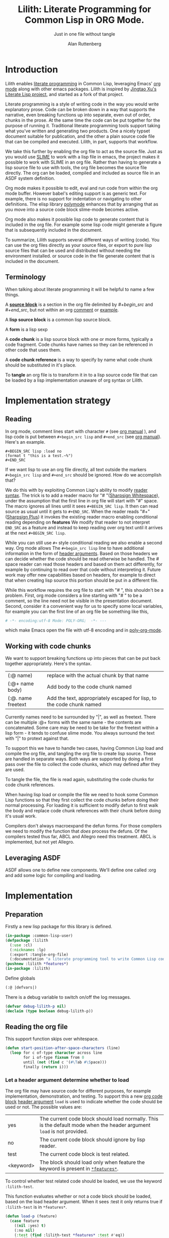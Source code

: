 # -*- Mode: POLY-ORG;  -*- ---
#+Title: Lilith: Literate Programming for Common Lisp in ORG Mode.
#+Author:  Alan Ruttenberg
#+Startup: noindent
#+SubTitle: Just in one file without tangle
#+OPTIONS: tex:t toc:2 \n:nil @:t ::t |:t ^:nil -:t f:t *:t <:t
#+STARTUP: latexpreview
#+STARTUP: noindent
#+STARTUP: inlineimages
#+PROPERTY: literate-lang lisp
#+PROPERTY: literate-load yes
#+STARTUP: entitiespretty
#+COMMENT: toc-org-insert-toc to update 
* Table of Contents                                               :noexport:TOC:
- [[#introduction][Introduction]]
  - [[#terminology][Terminology]]
- [[#implementation-strategy][Implementation strategy]]
  - [[#reading][Reading]]
  - [[#working-with-code-chunks][Working with code chunks]]
  - [[#leveraging-asdf][Leveraging ASDF]]
- [[#implementation][Implementation]]
  - [[#preparation][Preparation]]
  - [[#reading-the-org-file][Reading the org file]]
  - [[#working-with-strings-representing-code][Working with strings representing code]]
  - [[#working-with-code-chunks-1][Working with code chunks]]
  - [[#tangling-the-org-file][Tangling the org file]]
  - [[#ensuring-that-code-chunk-references-are-expanded-when-loading-or-compiling][Ensuring that code chunk references are expanded when loading or compiling]]
  - [[#asdf-support-for-org-file-as-source-code][ASDF support for org file as source code]]
- [[#release-this-file][Release this file]]
- [[#test-cases][Test cases]]
  - [[#preparation-1][Preparation]]
  - [[#test-groups][test groups]]
  - [[#run-all-tests-in-this-library][run all tests in this library]]
- [[#bugs][Bugs]]
- [[#ideas-and-plans][Ideas and Plans]]
  - [[#final-setup][Final setup]]
- [[#references][References]]

* Introduction
Lilith enables [[http://www.literateprogramming.com/][literate programming]] in Common Lisp, leveraging
Emacs' [[https://orgmode.org/][org mode]] along with other emacs packages. Lilith is inspired by [[https://github.com/jingtaozf/literate-lisp][Jingtao Xu's Literate Lisp project]],
and started as a fork of that project. 

Literate programming is a style of writing code in the way you would write
explanatory prose. Code can be broken down in a way that supports the narrative,
even breaking functions up into separate, even out of order, chunks in the
prose.  At the same time the code can be put together for the purpose of running
it.  Traditional literate programming tools support taking what you've written
and generating two products. One a nicely typset document suitable for
publication, and the other a plain source code file that can be compiled and
executed.  Lilith, in part, supports that workflow.

We take this further by enabling the org file to act as the source
file. Just as you would use [[https://common-lisp.net/project/slime/][SLIME]] to work with a lisp file in emacs, the
project makes it possible to work with SLIME in an org file. Rather than
having to generate a lisp source file to use with tools, the org file
becomes the source file directly. The org can be loaded, compiled and
included as source file in an ASDF system definition.

Org mode makes it possible to edit, eval and run code from within the org
mode buffer.  However babel's editing support is as generic text. For
example, there is no support for indentation or navigating to other
definitions. The elisp library [[https://polymode.github.io/][polymode]] enhances that by arranging that as
you move into a source code block slime-mode becomes active.

Org mode also makes it possible lisp code to generate content that is
included in the org file. For example some lisp code might generate a figure 
that is subsequently included in the document. 

To summarize, Lilith supports several different ways of writing
(code).  You can use the org files directly as your source files, or export
to pure lisp source files that can be used and distributed without needing
the environment installed. or source code in the file generate content that
is included in the document.

** Terminology

When talking about literate programming it will be helpful to name a few things.

A [[https://orgmode.org/worg/org-contrib/babel/intro.html#source-code-blocks-org][*source block*]] is a section in the org file delimited by /#+begin_src/ and
/#+end_src/, but not within an org [[https://orgmode.org/manual/Comment-lines.html][comment]] or [[https://orgmode.org/manual/Literal-examples.html][example]].

A *lisp source block* is a common lisp source block.

A *form* is a lisp sexp

A *code chunk* is a lisp source block with one or more forms, typically a code fragment.
Code chunks have names so they can be referenced in other code that uses them.

A *code chunk reference* is a way to specify by name what code chunk should be
substituted in it's place.  

To *tangle* an org file is to transform it in to a lisp source code file that can be loaded by
a lisp implementation unaware of org syntax or Lilith.

* Implementation strategy
** Reading 

In org mode, comment lines start with character ~#~ (see [[https://orgmode.org/manual/Comment-lines.html][org manual]] ),
and lisp code is put between ~#+begin_src lisp~ and ~#+end_src~
(see [[https://orgmode.org/manual/Literal-examples.html][org manual]]). Here's an example.

#+BEGIN_EXAMPLE
   ,#+BEGIN_SRC lisp :load no
   (format t "this is a test.~%")
   ,#+END_SRC
#+END_EXAMPLE

If we want lisp to use an org file directly, all text outside the markers
~#+begin_src lisp~ and ~#+end_src~ should be ignored. How do we accomplish that?

We do this with by exploiting Common Lisp's ability to modify [[https://www.cs.cmu.edu/Groups/AI/html/cltl/clm/node187.html][reader syntax]].
The trick is to add a reader macro for "# "([[http://clhs.lisp.se/Body/02_dhu.htm][Sharpsign Whitespace]]), under
the assumption that the first line in org file will start with "#" space.
The macro ignores all lines until it sees ~#+BEGIN_SRC lisp~. It then 
can read source as usual until it gets to ~#+END_SRC~. When the reader reads 
"#+"([[http://clhs.lisp.se/Body/02_dhq.htm][Sharpsign Plus]]) it invokes the existing reader macro enabling conditional reading depending on *features* 
We modify that reader to not interpret ~END_SRC~ as a feature and instead to
keep reading over org text until it arrives at the next ~#+BEGIN_SRC lisp~.

While you can still use ~#+~ style conditional reading we also enable a second way.
Org mode allows The ~#+begin_src lisp~ line to have additional information in the form of
[[https://orgmode.org/manual/Code-block-specific-header-arguments.html#Code-block-specific-header-arguments][header arguments]]. Based on those headers we can decide whether the code should 
be read otherwise be handled. The # space reader can read those headers and based on them
act differently, for example by continuing to read over that code without interpreting it.
Future work may offer new capabilities based on headers, for example to direct that
when creating lisp source this portion should be put in a different file.

While this workflow requires the org file to start with "# ", this
shouldn't be a problem. First, org mode considers a line starting with "# "
to be a comment, so the line need not be visible in the presentation
document. Second, consider it a convenient way for us to specify some local
variables, for example you can the first line of an org file be something
like this,

#+BEGIN_SRC org
# -*- encoding:utf-8 Mode: POLY-ORG;  -*- ---
#+END_SRC

which make Emacs open the file with utf-8 encoding and in [[https://github.com/polymode/poly-org][poly-org-mode]].

** Working with code chunks

We want to support breaking functions up into pieces that can be put back
together appropriately. Here's the syntax.

| (:@  name)          | replace with the actual chunk by that name                            |
| (:@+ name body)     | Add body to the code chunk named                                      |
| (:@. name  freetext | Add the text, appropriately escaped for lisp, to the code chunk named |

Currently names need to be surrounded by "|", as well as freetext.
There can be multiple :@+ forms with the same name - the contents are
concatenated.  Some care may be need to be take for the freetext within a lisp
form - it tends to confuse slime mode. You always surround the text with "|" to
protext against that.

To support this we have to handle two cases, having Common Lisp load and
compile the org file, and tangling the org file to create lisp source.
These are handled in separate ways. Both ways are supported by doing a
first pass over the file to collect the code chunks, which may defined
after they are used.

To tangle the file, the file is read again, substituting the code chunks
for code chunk references.

When having lisp load or compile the file we need to hook some Common Lisp
functions so that they first collect the code chunks before doing their
normal processing. For loading it is sufficient to modify defun to first
walk the body and replace code chunk references with their chunk before
doing it's usual work.

Compilers don't always macroexpand the defun forms. For those compilers we
need to modify the function that /does/ process the defuns. Of the
compilers tested thus far, ABCL and Allegro need this treatment. 
ABCL is implemented, but not yet Allegro.

** Leveraging ASDF
ASDF allows one to define new components. We'll define one called :org and add
some logic for compiling and loading.
* Implementation
** Preparation

Firstly a new lisp package for this library is defined.
#+BEGIN_SRC lisp
(in-package :common-lisp-user)
(defpackage :lilith
  (:use :cl)
  (:nicknames :lp)
  (:export :tangle-org-file)
  (:documentation "a literate programming tool to write Common Lisp codes in org file."))
(pushnew :lilith *features*)
(in-package :lilith)
#+END_SRC

Define globals
#+begin_src lisp
  (:@ |defvars|)
#+end_src

There is a debug variable to switch on/off the log messages.
#+BEGIN_SRC lisp
(defvar debug-lilith-p nil)
(declaim (type boolean debug-lilith-p))
#+END_SRC

** Reading the org file

This support function skips over whitespace. 

#+BEGIN_SRC lisp
(defun start-position-after-space-characters (line)
  (loop for c of-type character across line
        for i of-type fixnum from 0
        until (not (find c '(#\Tab #\Space)))
        finally (return i)))
#+END_SRC

*** Let a header argument determine whether to load
The org file may have source code for different purposes, for example
implementation, demonstration, and testing. To support this a new [[https://orgmode.org/manual/Structure-of-code-blocks.html][org code block]] [[https://orgmode.org/manual/Code-block-specific-header-arguments.html#Code-block-specific-header-arguments][header argument]]  ~load~ is used to indicate
whether the code should be used or not. The possible values are:
|yes|The current code block should load normally. This is the default mode when the header argument ~load~ is not provided.
|no|The current code block should ignore by lisp reader. |
|test|The current code block is test related.|
|<keyword> |The block should load only when feature the keyword is present in [[http://www.lispworks.com/documentation/HyperSpec/Body/v_featur.htm][~*features*~]].|

To control whether test related code should be loaded, we use the keyword ~:lilith-test~.

This function evaluates whether or not a code block should be loaded, based on the load header argument.
When it sees :test it only returns true if ~:lilith-test~ is in ~*features*~. 
#+BEGIN_SRC lisp
(defun load-p (feature)
  (case feature
    ((nil :yes) t)
    (:no nil)
    (:test (find :lilith-test *features* :test #'eq))
    (t (find feature *features* :test #'eq))))
#+END_SRC

Now code to read [[https://orgmode.org/manual/Code-block-specific-header-arguments.html#Code-block-specific-header-arguments][header arguments]] after ~#+BEGIN_SRC lisp~,
and convert every key and value to a lisp keyword (see test in [[block header test]]).

#+BEGIN_SRC lisp
(defun read-org-code-block-header-arguments (string begin-position-of-header-arguments)
  (with-input-from-string (stream string :start begin-position-of-header-arguments)
    (let ((*readtable* (copy-readtable nil))
          (*package* #.(find-package :keyword))
          (*read-suppress* nil))
       (loop for elem = (read stream nil)
                     while elem
                     collect elem))))
#+END_SRC

*** Sharp space reader

The function ~sharp-space~ is called when the reader sees "# ", and reads until
the next ~#+begin_src~ that isn't nested inside a comment or example.  If it
sees ~#+begin_comment~, it keeps reading and ignoring until it reaches
~#+end_comment~. If it sees ~#+begin_example~ it keeps reading until
~#+end_example~, but the text between them is considered worth having
in the tangled file.

It coordinates with tangle-org-file via three globals ([[global tangling]]).

If *tangle-keep-org-text* is non-nil those lines
are written to  *tangling-stream*. If *tangling-verbatim* is non-nil the lines
are written verbatim, otherwise they are written as lisp comments. Those 
variables are bound when tangling. During non-tangle reading have no effect.

It then reads the block headers and the source block. Depending on the header
it either emits the source block as code, or considers it plain org text.

#+begin_src lisp
(defun sharp-space (stream a b)
  (declare (ignore a b))
  (when (and *tangling-to-stream* *tangle-keep-org-text*)
    (terpri *tangling-to-stream*))
  (macrolet ((looking-at (what)
	       `(eql start1 (search ,what line :test #'char-equal))))
    (loop for line = (read-line stream nil nil)
	  with waiting-for = nil
	  until (null line)
	  for start1 = (start-position-after-space-characters line)
	  do
	     (when debug-lilith-p
	       (format t "ignore line ~a~%" line))
	     (:@ |handle entry to an example or comment|)
	     (:@ |maybe write an ignored line to tangled file|)
	     (if (looking-at waiting-for)
		 (setq waiting-for nil))
	  until (and (not waiting-for) (looking-at "#+begin_src lisp")
	       (let* ((header-arguments (read-org-code-block-header-arguments
					 line 
					 (+ start1 (load-time-value (length "#+begin_src lisp"))))))
		 (load-p (getf header-arguments :load :yes))))))
  (when (and *tangling-to-stream* *tangle-keep-org-text*)
    (terpri *tangling-to-stream*))
  (values))
#+end_src

We handle comments and examples by setting the variable waiting-for
to the corresponding end marker

#+begin_src lisp
(:@+ |handle entry to an example or comment|
     (when (not waiting-for)
       (progn
	 (when (looking-at "#+begin_comment")
	   (setq waiting-for "#+end_comment"))
	 (when (looking-at "#+begin_example")
	   (setq waiting-for "#+end_example")))))
#+end_src

We'll print the current line to the tangled file as long as *tangling-to-stream* is bound.
If verbatim write it out as is. Otherwise write it out unless it's org comments.
#+begin_src lisp
(:@+ |maybe write an ignored line to tangled file|
     (when *tangling-to-stream*
       (if *tangling-verbatim*
	   (write-line line *tangling-to-stream*)
	   (unless 
	       (:@ |should the current line be printed as a comment?|)
	     (write-string ";; " *tangling-to-stream*)
	     (write-line line *tangling-to-stream*)))))
#+end_src

We won't print the line if
- it's an empty string
- we have or have been waiting for an end_example, but the line isn't the start of end directive.
- we're not including org text at all 
- It's a comment, either because it's first character is "#" or because it's in an extended #+ comment.
#+begin_src lisp
(:@+ |should the current line be printed as a comment?|
     (or (and (equal waiting-for "#+end_example")
	      (or (looking-at "#+begin_example")
		  (looking-at "#+end_example")))
	 (and (not waiting-for)
	      (eql 0 (position #\# line :test 'char=)))
	 (equalp waiting-for "#+end_comment")
	 (ppcre::scan "^\\s*$" line)
	 (not *tangle-keep-org-text*)))
#+end_src
	   
*** Sharp plus reader
The #+ sharp-plus reader adds logic modifies the behavior of standard #+.  When this
function is called it reads the next thing (setting *package* to the keyword
package) the result of which is a putative [[http://www.lispworks.com/documentation/HyperSpec/Body/v_featur.htm][feature specification]]. First we check
whether what was read was :END_SRC. If so, that's not a feature specification
but instead a signal that we are moving from a code block to regular org text,
and the sharp-plus reader is called again.

Otherwise it calls featurep to see whether the feature specification is
satisfied and if so it reads the next object. If it is not satisfied it passes
over the object by use of [[http://www.lispworks.com/documentation/HyperSpec/Body/v_rd_sup.htm][~*read-suppress*~]].

#+BEGIN_SRC lisp
(defun sharp-plus (stream sub-char numarg)
  (let ((feature (let ((*package* #.(find-package :keyword)))
		   (read stream t nil t))))
    (when debug-lilith-p
      (format t "found feature ~s,start read org part...~%" feature))
    (cond ((eq :end_src feature) 
	   (when debug-lilith-p
	     (format t "found #+END_SRC,start read org part...~%"))
	   (funcall #'sharp-space stream sub-char numarg))
          ((uiop/os:featurep (or feature (subst :lilith-test :test feature)))
	   (read stream t nil t))
          (t (let ((*read-suppress* t)) (read stream t nil t) (values))))))
#+END_SRC
*** Define and initialize a readtable 

Let's use a new read table to hold the reader for org syntax.
#+BEGIN_SRC lisp
(defvar *org-readtable* (copy-readtable))
#+END_SRC

We will need to install the reader macros we defined in our readtable. This
is a code chunk - the actual installation is done near the end of the file.
#+begin_src lisp
(:@+ |set read table dispatch functions|
  (set-dispatch-macro-character #\# #\space #'sharp-space *org-readtable*)
  (set-dispatch-macro-character #\# #\+ #'sharp-plus *org-readtable*))
#+end_src

Define a macro to invoke use *org-readtable*
#+begin_src lisp
(defmacro with-literate-syntax (&body body)
  `(let ((*readtable* *org-readtable*))
  ,@body))

#+end_src  
** Working with strings representing code 

When tangling the org file, and when working with code chunks, we will mostly
use and manipulate strings rather than forms. 
A string of a code chunk can have several forms, and a code chunk can comprise several strings.

read-forms-from-string takes a string as input, and reads each form in
the string, returning a list of forms.

#+begin_src lisp
(defun read-forms-from-string (string)
  (with-input-from-string (s string)
    (loop for form = (read s nil :eof)
	  until (eq form :eof)
	  collect form)))
#+end_src

get-forms-as-strings takes a string with a number of forms and returns a list of
strings, each the string representation of one of the forms.

We use read *read-suppress* in order to avoid side-effects, and in order to
group feature specifications with their subsequent form.  However, due to a [[https://github.com/armedbear/abcl/issues/123][bug
in ABCL]], we use file-position to detect when we've hit end of file instead of
using read's eof-error-p and eof-value.  Fix this when Roswell's ABCL
implementation is updated.

#+begin_src lisp
(defun get-forms-as-strings (string)
  (loop for lastpos = 0 then pos
	with stream = (make-string-input-stream string)
	for pos = (if (= (file-position stream) (length string))
		      :eof
		      (let ((*read-suppress* t))
			(read stream nil nil) ; need this because you might have "#+nil foo" in a src block
			(file-position stream)))
	until (eq pos :eof)
	collect (subseq string lastpos pos)))
#+end_src

** Working with code chunks

*** The storage and creation of code blocks
Let's store all named code blocks in a hash table.
The key is ~|code block name|~, it can be any lisp object only if they can compare with ~equalp~.
#+begin_src lisp
(:@+ |defvars| 
  (defvar named-code-blocks nil))
#+end_src

*** Collecting code chunks
In order to handle cases where the code blocks are defined after they
are used, a separate pass is used to collect the code blocks which will
subsequently be used to substitute for the code chunk references.
Code chunks have the (:@+ |name| code). 

gather-code-chunks returns a hash table with the keys being names of
code chunk and the values being a list of strings comprising the code chunk.
We check to make sure we aren't redefining a code chunk, and that
when we are adding the code chunk there's already one there to add to.

#+begin_src lisp
(defun gather-code-chunks (org-file)
  (let ((code-blocks (make-hash-table :test 'equalp)))
    (each-source-form-as-string
     org-file
     (lambda(block)
       (cl-ppcre::register-groups-bind (op name body)
	   ("(?s)^\\s*[\"]*\\((:@[+.])\\s+\\|([^|]+)\\|\\s*(.*)\\)" block)
	 (if (equal op ":@+")
	     (push body (gethash name code-blocks))
	     (push (concatenate 'string "\"" (ppcre::regex-replace-all  "\"" body "\\\"") "\"")  
		   (gethash name code-blocks))))
       ))
    code-blocks))
#+end_src

*Note*: named-code-blocks is only used dynamically so it might as well be initialized to nil.

*** Iterating over code chunks as strings
each-source-block-as-string calls fn on each lisp source block, as
string, in the org file. We will use it when tangling the code.

#+begin_src lisp
(defun each-source-block-as-string (org-file fn)
  "Call fn on each source code block string in the org file"
    (with-open-file (input org-file)
      (block read-org-files
	(loop for nil = (sharp-space input nil nil)
	      until (eq (peek-char nil input nil :eof) :eof)
	      ;; read codes in code block until reach `#+end_src'
	      do (loop with output = (make-string-output-stream)
		       for line = (read-line input nil nil)
		       do
			  (cond ((null line)
				 (error "End of file while in source block '~a'" (get-output-stream-string output)))
				((string-equal "#+end_src" (string-trim '(#\Tab #\Space) line))
				 (when debug-lilith-p
				   (format t "reach end of source code block.~%"))
				 (funcall fn (get-output-stream-string output))
				 (return t))
				(t (when debug-lilith-p
				     (format t "read code line:~s~%" line))
				   (write-line line output))))))))
#+end_src

A source block might have several forms, either lisp definitions, or code chunks.
each-source-form-as-string calls *fn* on each separate form in each lisp src block.
We'll use this when gathering code chunks.

#+begin_src lisp
(defun each-source-form-as-string (org-file fn)
  (each-source-block-as-string
   org-file
   (lambda (block)
     (if (ppcre::scan "\\s*\\(:@." block)
	 (funcall fn block)
	 (map nil fn (get-forms-as-strings block))))))
#+end_src

*** Translate forms as strings with chunk references to ones with the actual chunks
Code chunks can be substituted into source blocks or other code chunks.
Substitution is done recursively. If a reference to a code chunk is found, and
the code chunk refers to another code chunk, that is also substituted.

First define a helper /replace-all/, using [[https://edicl.github.io/cl-ppcre/][cl-ppcre]].
- string is source which will be modified
- regex matches pieces that will be substituted
- which specifies the groups that will be passed to function
- function is called with the specified groups and returns a string replacement.

Note that when there are nested groups, the string being replaced
will be that of the outermost group.

#+begin_src lisp
(defun replace-all (string regex function &rest which)
  (cl-ppcre::regex-replace-all
   regex string
   (lambda (target-string start end match-start match-end reg-starts reg-ends)
     (declare (ignore target-string start end ))
     (apply function
	    (loop for group in which
		  if (= group 0)
		    collect (subseq string match-start match-end)
		  else
		    collect (subseq string (aref reg-starts (1- group)) (aref reg-ends (1- group))))))))
#+end_src

The test shows an example where numbers are translated into their english words.
#+begin_src lisp :load test
(:@+ |tests|
 (5am:test replace-all
  (5am:is (equal "one two three"
		 (replace-all "1 2 3" "(\\d+)"
			      (lambda(e) (format nil "~r" (parse-integer e)))
			      1)))))
#+end_src

In order to avoid an infinite loop because of circular use of code chunk
references, we keep track of what we are substituting, recurively, with the
variable *trace-substitutions*

#+begin_src lisp
(:@+ |defvars|
     (defvar *trace-substitution* nil))
#+end_src

The input argument to maybe-substitute-code-block is the form (as string) for
which substitution should be done. code-chunks is the hash created by
gather-source-chunks.

We make some make some effort here to present the substituted chunks reasonably.

#+BEGIN_SRC lisp
(defun maybe-substitute-code-block (input code-chunks)
  (replace-all input "(?s)(\\(:@\\s*\\|([^|]+)\\|\\s*\\))"
	       (lambda(whole name)
		 (let* ((:@ |figure out indentation|))
		   (assert (gethash name code-chunks) () "Code block '~a' called for, but not defined" name)
		   (if (member name *trace-substitution* :test 'equalp)
		       (error "Circularity in code blocks: |~a| uses ~{|~a|~^ uses~}"
			      name (reverse *trace-substitution*))
		       (let ((*trace-substitution* (cons name *trace-substitution*)))
			 (:@ |compute string to insert|)))))
	       1 2))
#+end_src

To find the indentation, we split the source block into lines, find the first
line containing the chunk reference, and use the position in that line to
determine indentation of the chunk.

#+begin_src lisp
(:@+ |figure out indentation|
     (pos (some (lambda(e) (search whole e :test 'char=))
		(cl-ppcre::split "\\n" input)))
     (indent (subseq (load-time-value (format nil "~80:a" " ")) 0 pos)))
#+end_src

For the insertion, first, we leave a comment naming the chunk when we insert the
chunk. Second, We try to indent properly by splitting the chunk into separate forms,
trimming leading spaces, and prepending by the computed indentation.

/This doesn't work well - fix/

#+begin_src lisp
(:@+ |compute string to insert|
     (format nil ";; Using |~a|~%~{~a~}" name
	     (mapcar (lambda(e)
		       (format nil "~a"
;			       (ppcre::regex-replace-all
;				"(?m)(^\\s*)"
				(maybe-substitute-code-block e code-chunks)
				;;				indent)
				))
		     (gethash name code-chunks))))
#+END_SRC

*** Translate forms with chunk references to ones with the actual chunks.

This code handles the case when we are evaluating, loading, or compiling. It
is not used in tangling to a file. 

This macro is responsible for retrieving a code chunk, which is represented as a
list of strings, into a list of forms used in the transformations.

#+begin_src lisp
(defmacro with-code-chunk ((name codes) &body body)
  (let ((present-p (gensym "PRESENT-P"))
        (code-block-name (gensym "NAME")))
    `(let ((,code-block-name ,name))
       (let* ((,present-p (gethash (string ,code-block-name) named-code-blocks))
	      (,codes (mapcan 'read-forms-from-string ,present-p)))
         (unless ,present-p
	   (inspect named-code-blocks)
           (error "Can't find code block:~a" ,code-block-name))
           ,@body))))
#+end_src

Our function expand-web-form walks through a lisp form and replaces all chunk
references with their chunks. Those chunks may need expansion as well, so
this is done recursively. Some [[tests for web syntax]] are here.

#+begin_src lisp
(defun expand-web-form (form)
  (if (atom form)
      form
      (if (eq (car form) :@)
	  (expand-web-form `(progn ,form))
	  (loop for previous-form = nil then left-form
		for left-form = form then (cdr left-form)
		until (or (null left-form)
			  ;; to a dotted list, its `cdr' may be an atom.
			  (atom left-form))
		when (listp (car left-form))
		  do (let ((head (caar left-form)))
		       (cond ((eq head 'quote) nil) ; ignore a quote list.
			     ((eq head :@) 
			      (with-code-chunk ((second (car left-form)) codes)
				(unless codes
				  (error "code block ~a is null for syntax :@" (second (car left-form))))
				;; support recursive web syntax in a code block by expanding the defined code block
				(let* ((copied-codes (expand-web-form (copy-tree codes)))
				       (last-codes (last copied-codes)))
				  ;; update next form
				  (setf (cdr last-codes) (cdr left-form))
				  ;; update left-form
				  (setf left-form last-codes)
				  (if previous-form
				      (setf (cdr previous-form) copied-codes)
				      (setf form copied-codes)))))
			     (t (setf (car left-form) (expand-web-form (car left-form))))))
		finally (return form)))))
#+end_src

*** Define the chunk definition as a noop
All work of processing these is in gather-code-chunks. If lisp happens to evaluate them
then nothing bad happens.
#+begin_src lisp
(defmacro :@+ (name &body body)
  (declare (ignore name body)))
(defmacro :@. (name &body body)
  (declare (ignore name body)))
#+end_src

** Tangling the org file

Argument ~keep-tests~ is a Boolean value to indicate whether test codes should load.
#+begin_src lisp
(defun tangle-org-file (org-file &key
				   (keep-tests nil)
				   (output-file (make-pathname :defaults org-file
							       :type "lisp"))
				   verbatim
				   (keep-org-text t))
  (let ((*features* (if keep-tests
			(cons :lilith-test *features*)
			*features*))
	(code-blocks (gather-code-chunks org-file))
	(*tangling-verbatim* verbatim)
	(*tangle-keep-org-text*  keep-org-text))
    (with-open-file (output output-file :direction :output
					:if-does-not-exist :create
					:if-exists :supersede)
      (:@ |write header|)
      (let ((*tangling-to-stream* output))
	(each-source-block-as-string
	 org-file
	 (lambda(block)
	   (:@ |write out block with code chunks substituted|)))
	(when *tangling-verbatim*
	  (format *tangling-to-stream* "#+END_SRC~%"))))
	)) 
#+end_src

Checks to see whether this block is a code chunk reference, and if so, substitutes the
code chunk.

#+begin_src lisp
(:@+ |write out block with code chunks substituted|
  (if (ppcre::scan "^\\s*\\(:@[+.]" block)
      ;; comment out code chunks
      (format *tangling-to-stream* "~{;; ~a~%~}" (cl-ppcre::split "\\n" block))
      (write-string (maybe-substitute-code-block block code-blocks) output)))
#+end_src

Write a header to the beginning of the tangled file. Explain that it's a generated
file. Then, if we're including the org text, say so, and if not warn that you probably
need to read the org file to understand it.

#+begin_src lisp
(:@+ |write header|
  (macrolet ((in-a-comment (s &rest args)
	       `(format output "~{;;; ~a~%~}"
			(ppcre::split "\\n" (format nil (string ,s) ,@args)))))
  (unless *tangling-verbatim*
    (in-a-comment (:@ |explain source|)
		  (pathname-name org-file) (pathname-type org-file)))
  (if *tangle-keep-org-text*
      (in-a-comment (:@ |explain comments|))
      (in-a-comment (:@ |warn no comments|)))))
#+end_src


#+begin_src lisp
(:@. |explain source|
|This file is automatically generated from the lilith file '~a.~a'.
It is meant to be loaded by a common lisp directly, without depending on Lilith|)
#+end_src

#+begin_src lisp
(:@. |explain comments|
|This file keeps all text in the original file as lisp comments, except
for the org-mode comments and directives.|)
#+end_src

#+begin_src lisp
(:@. |warn no comments|
|The file is not intended to be read directly as it omits all non-code text from the source.
See the source for full usage and documentation|)
#+end_src

*** The globals that control tangling
<<global tangling>>
*tangling-to-stream* is bound to a stream when we want to also output org mode
text to the tangled file.

*tangling-keep-org-text* controls whether to copy to the org mode text, as
lisp comments, to the tangled file.

*tangling-verbatim* if non-nil has the org mode text copied, verbatim, to the
tangled file. Mostly for debugging. Sort of recreates the original file, but
with the substitutions done.

#+begin_src lisp
(:@+ |defvars|
  (defvar *tangling-to-stream* nil)
  (defvar *tangle-keep-org-text* nil)
  (defvar *tangling-verbatim* nil)
  )
#+end_src
*** Testing tangling

Tangle the org file, load the tangled file, tangle the org file again and then make sure
they are same.

#+begin_src lisp
(defun files-same? (file1 file2)
  (equal "" (with-output-to-string (s)
  (uiop/run-program:run-program
  (format nil "diff ~a ~a" (truename file1) (truename file2))
  :output s))))
#+end_src
						   
Test that we can re-generate lilith

<<twice>>
#+begin_src lisp :load test
(:@+ |tests|
  (5am:test tangle-ok?
    (5am:is 
     (let ((org-path (asdf/system::system-relative-pathname 'lilith "lilith.org")))
       (pushnew :lilith-test *features*)
       (let ((file1 (merge-pathnames "ll-1.lisp" uiop/stream:*temporary-directory*))
	     (file2 (merge-pathnames "ll-2.lisp" uiop/stream:*temporary-directory*)))
	 (tangle-org-file org-path  :output-file file1 :keep-tests t)
	 (erase-lilith)
	 (rename-package "LILITH" (gensym))
	 (load file1) 
	 (funcall (intern "TANGLE-ORG-FILE" 'lp)  org-path  :output-file file2 :keep-tests t)
	 (files-same? file1 file2))))))
#+end_src

** Ensuring that code chunk references are expanded when loading or compiling

There are several aspects making loading and compile work. First we hook
common lisp's load and compile-file to first build the hash table
named-code-blocks before proceeding. Then we hook degun to transform its arguments
and body using expand-web-form. This still leaves top-level chunk references
untouched. For those we define :@ as a macro that wraps the code chunk into
a progn.

#+begin_src lisp
(defmacro :@ (&whole whole name)
  (declare (ignore name))
  (expand-web-form `(progn ,whole)))
#+end_src

You might as why we need to bother patching defun and instead stop at the :@
macro.  We don't because macros are not expanded in all places, for example in
the bindings section of let, and we want to be able to substitute a code chunk
anywhere.

One obstacle is that not all compilers evaluate the defun while compiling and
this requires patching elsewhere in the compiler. Another obstacle is that a
number of lisps have mechanisms to protect against accidental modification of
the bases system, including all the symbols in the common-lisp package. We'll
start addressing that first.

*** Handling protection
Each system that has this protection implements it in a different way, often
focused on locking changes to a package.  This code provides a macro to unlock,
if necessary, the common-lisp package, conditionalized for a number of lisps,
with the default being to do nothing. It has been tested using Roswell for
abcl-bin, ccl-bin, sbcl-bin, ecl, cmu-bin, and allegro. Please submit an issue
or pr if you are using a lisp that isn't handled correctly here. I don't 
currently have access to lispworks, but the author of literate lisp has 
shown how to /advise/ functions in lispworks so we'll use that in the lispworks 
implementation ([[lispworks implementation]]).


#+begin_src lisp
(defmacro without-cl-locked (&body body)
  `(#-(or SBCL CCL CMU ECL ALLEGRO) progn
     #+SBCL sb-ext::without-package-locks
     #+CCL let #+CCL ((CCL:*WARN-IF-REDEFINE-KERNEL* nil))
     #+CMU extensions::without-package-locks
     #+ECL let #+ECL ((SI:*IGNORE-PACKAGE-LOCKS* t))
     #+ALLEGRO  EXCL:WITHOUT-PACKAGE-LOCKS
     ,@body))
#+end_src 

*** Hooking defun 
We will change defun dynamically, only when we are loading or compiling an
org file. While expand-web-form can be safely applied even when there are code chunks,
why tempt fate. 

I'm still exploring just exactly when we should hook defun. It isn't sufficient
to only hook when the file being loaded or compiled is an org file, as
evaluation can happen when loading fasls as well. Right now the answer is
always. Some of the alternative components are in the comments.

#+begin_src lisp
(defun in-a-context-where-we-should-use-expand-web-form () t)
;; (member (pathname-type path) (load-time-value (list (uiop/lisp-build:compile-file-type) "org"))
;;		    :test 'equalp))
#+end_src 

This macro uses unwind-protect to be able to dynamically bind any lisp /place/.

#+begin_src lisp
(defmacro letf-without-cl-lockeds (bindings &body body)
  (if (null bindings)
      `(progn ,@body)
      (let ((save (gensym)))
	`(let ((,save ,(caar bindings)))
	   (letf-without-cl-lockeds ,(cdr bindings)
	     (unwind-protect (progn
			       (without-cl-locked
				 (setf ,(caar bindings) ,(second (car bindings))))
			       ,@body)
	       (without-cl-locked
		 (setf ,(caar bindings) ,save))))))))
#+end_src 

We'll need to save the values of the original functions to restore them 
after we've changed them. While most of the lisps expand defun when compiling,
ABCL doesn't and so we need to hook a compiler function: jvm::compile-defun.

#+begin_src lisp
(:@+ |defvars|
(defvar *save-defun* (macro-function 'defun))
#+ABCL
(defvar *save-compile-defun* #'jvm::compile-defun)
)
#+end_src


Define a macro to shadow defun when working with org files. We can do that
because macro functions are accessible and can be called. We just have
to make sure the lexical environment is intact by getting it in our macro
using &environment and passing it as the second argument to the macro function.
The first argument to the macro function is the whole form, which we reconstruct,
first expanding using expand-web-form.

#+begin_src lisp
(:@+ |defun for use in org files|
  (defmacro shadow-defun (name args &body body &environment env)
    ;; SBCL needs this decl - does something that makes it
    ;; thing named-code-blocks is lexical
    (declare (special named-code-blocks))
    (funcall *save-defun*
	     `(defun ,name ,(expand-web-form args)
		,@(expand-web-form body)) env)))
#+end_src

The ABCL compiler function is modified to check whether we're working with an org file,
and, if so, first call expand-web-form on the body, which is it's second argument.

#+begin_src lisp
(:@+ |hook abcl's compile-defun|
  (progn #+ABCL
  (defun jvm::compile-defun (&rest args)
    (if (in-a-context-where-we-should-use-expand-web-form)
	(apply *save-compile-defun*
	       (first args) (expand-web-form (second args))
	       (cddr args))
	(apply *save-compile-defun* args)
	))))
#+end_src

*** Hooking load and compile-file

Again, we'll need to save the values of the original functions to restore them 
after we've changed them.

#+begin_src lisp
(:@+ |defvars|
  (defvar *save-load* #'load)
  (defvar *save-compile-file* #'compile-file)
  )
#+end_src

During loading we want to gather the code chunks to make them available for our
shadow-defun, and rebind defun to be our shadow defun. We only do this if we are
loading an org file. Note the declaration of named-code-blocks as special. We
shouldn't need that, as it is defined using defvar however, SBCL does something
funny and will consider it lexical unless we explicitly say it's special.

These are written as we want to defer the changes until the rest of this
file has been read.

#+begin_src lisp
(:@+ |hook load|
  (without-cl-locked
      (defun load (path &rest args)
	(if (in-a-context-where-we-should-use-expand-web-form)
	    (letf-without-cl-lockeds (((macro-function 'defun) (macro-function 'shadow-defun)))
	      (let ((named-code-blocks (and (probe-file path) (gather-code-chunks path ))))
		(declare (special named-code-blocks))
		(with-literate-syntax
		  (apply *save-load* path args))))
	    (apply *save-load* path args)))))
#+end_src

compile-file is hooked in exactly the same way.

#+begin_src lisp
(:@+ |hook compile-file|
  (without-cl-locked
      (defun compile-file (path &rest args)
	(if (in-a-context-where-we-should-use-expand-web-form)
	    (letf-without-cl-lockeds (((macro-function 'defun) (macro-function 'shadow-defun)))
	      (let ((named-code-blocks (gather-code-chunks path )))
		(declare (special named-code-blocks))
		(with-literate-syntax
		  (apply *save-compile-file* path args))))
	    (apply *save-compile-file* path args)))))
#+end_src

*** Installing the hooks

All of the patching needs to be done inside an eval-when. It's in a code chunk
so it can easily placed at the end of the file.

#+begin_src lisp
(:@+ |set up hooks|
 (:@ |hook abcl's compile-defun|) 
 #-(or allegro lispworks)
 (eval-when (:load-toplevel :execute)
   (:@ |defun for use in org files|)
   (:@ |hook load|)
   (:@ |hook compile-file|))
)
#+end_src

Warn if we're not one of the lisps we've handled.

#+begin_src
#-(or abcl sbcl ccl cmu ecl lispworks)
(warn "Didn't know how to patch a common lisp defined defun or defmacro, so load and compile of org files won't work. Use the tangled file")
#+end_src

For for testing we want to be able to unhook and undefine everything everything.

#+begin_src lisp
(defun erase-lilith ()
  (without-cl-locked
    (setf (symbol-function 'load) *save-load*)
    (setf (symbol-function 'compile-file) *save-compile-file*)
    #+ABCL
    (setf (symbol-function 'jvm::compile-defun) *save-compile-defun*))
  (let ((lilith-package (find-package 'lp)))
    (do-symbols (s 'lp)
      (when (eq (symbol-package s) lilith-package)
	(when (boundp s) (makunbound s))
	(when (fboundp s) (makunbound s))))
    (rename-package lilith-package (gensym))))
#+end_src

<<lispworks implementation>>
*** Lispworks implementation.

LispWorks can add an
[[http://www.lispworks.com/documentation/lw70/LW/html/lw-682.htm][advice]] to a
function to change its default behavior, we can take advantage of this facility
to hook load and compile-file. As I don't know whether one can advise a defmacro
form, we fall back to the general method.

Please note that this hasn't been tested, and that I am uncertain whether
lispworks needs to hook something in the compiler or whether it expands defun
during compilation.

#+BEGIN_SRC lisp
#+lispworks
(progn
  (lw:defadvice (cl:load literate-load :around) (&rest args)
      (if (in-a-context-where-we-should-use-expand-web-form)
	  (letf-without-cl-lockeds (((macro-function 'defun) (macro-function 'shadow-defun)))
	    (let ((named-code-blocks (and (probe-file path) (gather-code-chunks path ))))
	      (declare (special named-code-blocks))
	      (with-literate-syntax
		(apply #'lw:call-next-advice args))))
	  (apply #'lw:call-next-advice args)))

  (lw:defadvice (cl:compile-file :around) (&rest args)
      (if (in-a-context-where-we-should-use-expand-web-form)
	  (letf-without-cl-lockeds (((macro-function 'defun) (macro-function 'shadow-defun)))
	    (let ((named-code-blocks (and (probe-file path) (gather-code-chunks path ))))
	      (declare (special named-code-blocks))
	      (with-literate-syntax
		(apply #'lw:call-next-advice args))))
	  (apply #'lw:call-next-advice args)))
  )
#+END_SRC

** ASDF support for org file as source code

Define a new source file class for org files. The class name needs to be in the ASDF package.
With this one uses :org as the component type in your system defs.

#+BEGIN_SRC lisp
(eval-when (:load-toplevel :execute)
  (defclass asdf::org (asdf:cl-source-file)
  ((asdf::type :initform "org")))  
  (export (list (intern "ORG" 'asdf)) :asdf)) ; was having package problems using asdf:org or asdf::org
#+END_SRC

Here's an example of its use. Now when you load the system 
~readme.org~ will loaded as a lisp source file.
#+BEGIN_SRC lisp :load no
(asdf:defsystem literate-demo
  :components ((:module demo :pathname "./"
                        :components ((:org "readme"))))
  :depends-on (:lilith))
#+END_SRC

To implement this behavior, we put an :around method on asdf:perform that sets the readtable 
to *org-readtable*.
#+BEGIN_SRC lisp
(defmethod asdf:perform :around (o (c asdf::org))
  (with-literate-syntax
    (call-next-method)))
#+END_SRC


* Release this file
When a new version of [[./lilith.lisp]] can release from this file,
the following code should execute.
#+caption: a demo code to tangle current org file.
#+BEGIN_SRC lisp :load no

(tangle-org-file
 (format nil "~a/lilith.org"
         (asdf:component-pathname (asdf:find-system :lilith))))
#+END_SRC
You might want to load the resultant lilith.lisp and then
export it again. That's what the test in [[twice]] does.

* Test cases
:PROPERTIES:
:literate-load: test
:END:      
** Preparation
Now it's time to validate some functions.
The [[https://common-lisp.net/project/fiveam/][FiveAM]] library is used to test.

#+BEGIN_SRC lisp :load test
(eval-when (:compile-toplevel :load-toplevel :execute)
  (unless (find-package :fiveam)
    #+quicklisp (ql:quickload :fiveam)
    #-quicklisp (asdf:load-system :fiveam)))
(5am:def-suite lilith-suite :description "The test suite of lilith.")
(5am:in-suite lilith-suite)
#+END_SRC
** test groups
*** test for reading org code block header-arguments
<<block header test>>
#+BEGIN_SRC lisp :load test
(5am:test read-org-code-block-header-arguments
  (5am:is (equal nil (read-org-code-block-header-arguments "" 0)))
  (5am:is (equal '(:load :no) (read-org-code-block-header-arguments " :load no  " 0)))
  (5am:is (equal '(:load :no) (read-org-code-block-header-arguments " :load no" 0))))
#+END_SRC

*** tests for web syntax
**** a simple test

define local variables 1
#+BEGIN_SRC lisp :load test
(:@+ |local variables part 1 for test1|
    (x 1))
#+END_SRC

a code block contains other code block name.
#+BEGIN_SRC lisp :load test
(:@+ |local variables for test1|
    (:@ |local variables part 1 for test1|)
    (y 2))
#+END_SRC

define a function
#+BEGIN_SRC lisp :load test
(defun web-syntax-test1 ()
  (let ((a 1)
        (:@ |local variables for test1|))
    (list a x y)))
#+END_SRC

Let's test this function
#+BEGIN_SRC lisp :load test
(5am:test web-syntax-case1
  (5am:is (equal '(1 1 2) (web-syntax-test1))))
#+END_SRC
**** special cases
***** dotted list to expand
#+BEGIN_SRC lisp :load test
(5am:test web-syntax-special-case-for-dotted-list
  (5am:is (equal '(a . b) (expand-web-form '(a . b)))))
#+END_SRC

*** Other tests
#+begin_src lisp :load test
 (:@ |tests|)
#+end_src
** run all tests in this library
this function is the entry point to run all tests and return true if all test cases pass.
#+BEGIN_SRC lisp :load test
(defun run-test ()
  (5am:run! 'lilith-suite))
#+END_SRC


* Bugs
- Doesn't work in Allegro until we can hook compile-defun.
- (:@) that's not inside a defun, which is saved for evaluation later, does't work. 
For example: (5am:test recursive-assoc (5am:is (:@ |test|))) won't work because '(:@ |test|)
is saved by 5am and only evaluated when the test is called. At that point the load
is finished and so the appropriate context is no longer available


* Ideas and Plans

- A way to indicate that some portion of text should be used as a docstring. 
- Better formatting/linking of code chunks.
- Fix indentation for tangled code chunks
- Fix eval and code navigation in emacs within org files. 
- Quick preview of code block with all substitutions
- Redirect pieces of the file to different tanged files, e.g. to embed and export asd, test files.
- Add xref links in exports 
- C-c C-c eval taking into account code chunks. What should happen when we eval a code chunk? Eval any users?
- A way to have long texts without having to escape for lisp. Tried (:@. but it's a pain.

** Final setup   

#+begin_src lisp
(:@ |set read table dispatch functions|)
(:@ |set up hooks|)
#+end_src

* References
- [[https://github.com/jingtaozf/literate-lisp ][Literate Lisp]] by Jingtao Xu, the original project from which Lilith was forked.
- [[http://www.literateprogramming.com/knuthweb.pdf][Literate. Programming.]] by [[https://www-cs-faculty.stanford.edu/~knuth/lp.html][Donald E. Knuth]]
- [[http://www.literateprogramming.com/][Literate Programming]]  a site of literate programming
- [[https://www.youtube.com/watch?v=Av0PQDVTP4A][Literate Programming in the Large]] a talk video from Timothy Daly,one of the original authors of [[https://en.wikipedia.org/wiki/Axiom_(computer_algebra_system)][Axiom]].
- [[https://orgmode.org/worg/org-contrib/babel/intro.html#literate-programming][literate programming in org babel]]
- [[https://github.com/limist/literate-programming-examples][A collection of literate programming examples using Emacs Org mode]]
- [[https://github.com/xtaniguchimasaya/papyrus][papyrus]] A Common Lisp Literate Programming Tool in markdown file
